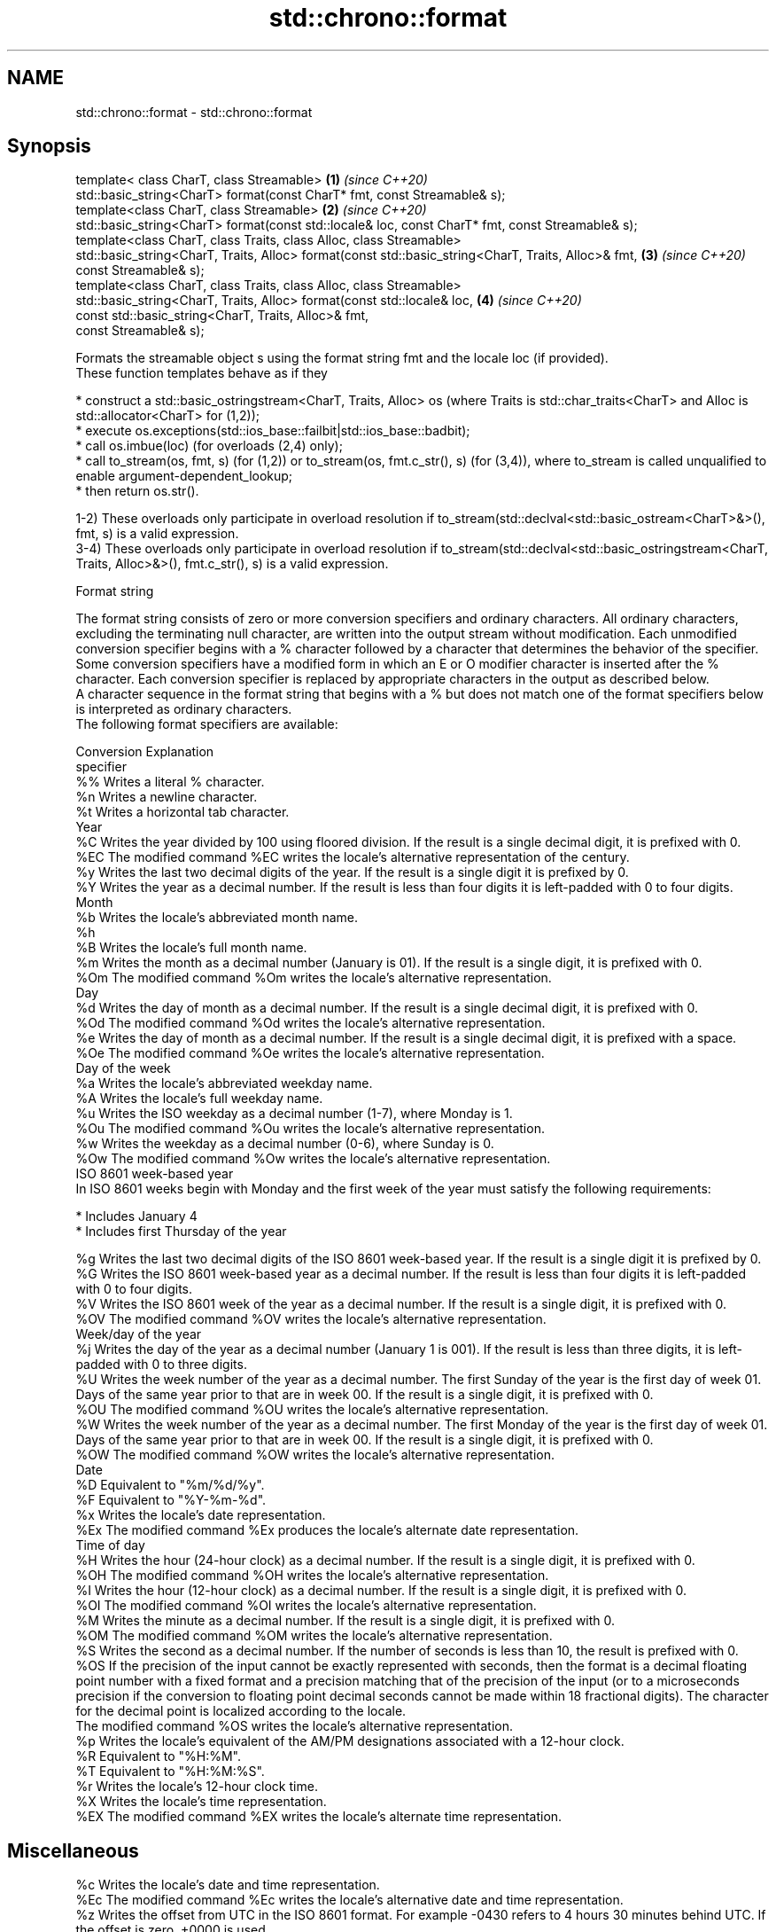 .TH std::chrono::format 3 "2020.03.24" "http://cppreference.com" "C++ Standard Libary"
.SH NAME
std::chrono::format \- std::chrono::format

.SH Synopsis

  template< class CharT, class Streamable>                                                           \fB(1)\fP \fI(since C++20)\fP
  std::basic_string<CharT> format(const CharT* fmt, const Streamable& s);
  template<class CharT, class Streamable>                                                            \fB(2)\fP \fI(since C++20)\fP
  std::basic_string<CharT> format(const std::locale& loc, const CharT* fmt, const Streamable& s);
  template<class CharT, class Traits, class Alloc, class Streamable>
  std::basic_string<CharT, Traits, Alloc> format(const std::basic_string<CharT, Traits, Alloc>& fmt, \fB(3)\fP \fI(since C++20)\fP
  const Streamable& s);
  template<class CharT, class Traits, class Alloc, class Streamable>
  std::basic_string<CharT, Traits, Alloc> format(const std::locale& loc,                             \fB(4)\fP \fI(since C++20)\fP
  const std::basic_string<CharT, Traits, Alloc>& fmt,
  const Streamable& s);

  Formats the streamable object s using the format string fmt and the locale loc (if provided).
  These function templates behave as if they

  * construct a std::basic_ostringstream<CharT, Traits, Alloc> os (where Traits is std::char_traits<CharT> and Alloc is std::allocator<CharT> for (1,2));
  * execute os.exceptions(std::ios_base::failbit|std::ios_base::badbit);
  * call os.imbue(loc) (for overloads (2,4) only);
  * call to_stream(os, fmt, s) (for (1,2)) or to_stream(os, fmt.c_str(), s) (for (3,4)), where to_stream is called unqualified to enable argument-dependent_lookup;
  * then return os.str().

  1-2) These overloads only participate in overload resolution if to_stream(std::declval<std::basic_ostream<CharT>&>(), fmt, s) is a valid expression.
  3-4) These overloads only participate in overload resolution if to_stream(std::declval<std::basic_ostringstream<CharT, Traits, Alloc>&>(), fmt.c_str(), s) is a valid expression.

  Format string

  The format string consists of zero or more conversion specifiers and ordinary characters. All ordinary characters, excluding the terminating null character, are written into the output stream without modification. Each unmodified conversion specifier begins with a % character followed by a character that determines the behavior of the specifier. Some conversion specifiers have a modified form in which an E or O modifier character is inserted after the % character. Each conversion specifier is replaced by appropriate characters in the output as described below.
  A character sequence in the format string that begins with a % but does not match one of the format specifiers below is interpreted as ordinary characters.
  The following format specifiers are available:

  Conversion Explanation
  specifier
  %%         Writes a literal % character.
  %n         Writes a newline character.
  %t         Writes a horizontal tab character.
  Year
  %C         Writes the year divided by 100 using floored division. If the result is a single decimal digit, it is prefixed with 0.
  %EC        The modified command %EC writes the locale's alternative representation of the century.
  %y         Writes the last two decimal digits of the year. If the result is a single digit it is prefixed by 0.
  %Y         Writes the year as a decimal number. If the result is less than four digits it is left-padded with 0 to four digits.
  Month
  %b         Writes the locale's abbreviated month name.
  %h
  %B         Writes the locale's full month name.
  %m         Writes the month as a decimal number (January is 01). If the result is a single digit, it is prefixed with 0.
  %Om        The modified command %Om writes the locale's alternative representation.
  Day
  %d         Writes the day of month as a decimal number. If the result is a single decimal digit, it is prefixed with 0.
  %Od        The modified command %Od writes the locale's alternative representation.
  %e         Writes the day of month as a decimal number. If the result is a single decimal digit, it is prefixed with a space.
  %Oe        The modified command %Oe writes the locale's alternative representation.
  Day of the week
  %a         Writes the locale's abbreviated weekday name.
  %A         Writes the locale's full weekday name.
  %u         Writes the ISO weekday as a decimal number (1-7), where Monday is 1.
  %Ou        The modified command %Ou writes the locale's alternative representation.
  %w         Writes the weekday as a decimal number (0-6), where Sunday is 0.
  %Ow        The modified command %Ow writes the locale's alternative representation.
  ISO 8601 week-based year
  In ISO 8601 weeks begin with Monday and the first week of the year must satisfy the following requirements:

  * Includes January 4
  * Includes first Thursday of the year

  %g         Writes the last two decimal digits of the ISO 8601 week-based year. If the result is a single digit it is prefixed by 0.
  %G         Writes the ISO 8601 week-based year as a decimal number. If the result is less than four digits it is left-padded with 0 to four digits.
  %V         Writes the ISO 8601 week of the year as a decimal number. If the result is a single digit, it is prefixed with 0.
  %OV        The modified command %OV writes the locale's alternative representation.
  Week/day of the year
  %j         Writes the day of the year as a decimal number (January 1 is 001). If the result is less than three digits, it is left-padded with 0 to three digits.
  %U         Writes the week number of the year as a decimal number. The first Sunday of the year is the first day of week 01. Days of the same year prior to that are in week 00. If the result is a single digit, it is prefixed with 0.
  %OU        The modified command %OU writes the locale's alternative representation.
  %W         Writes the week number of the year as a decimal number. The first Monday of the year is the first day of week 01. Days of the same year prior to that are in week 00. If the result is a single digit, it is prefixed with 0.
  %OW        The modified command %OW writes the locale's alternative representation.
  Date
  %D         Equivalent to "%m/%d/%y".
  %F         Equivalent to "%Y-%m-%d".
  %x         Writes the locale's date representation.
  %Ex        The modified command %Ex produces the locale's alternate date representation.
  Time of day
  %H         Writes the hour (24-hour clock) as a decimal number. If the result is a single digit, it is prefixed with 0.
  %OH        The modified command %OH writes the locale's alternative representation.
  %I         Writes the hour (12-hour clock) as a decimal number. If the result is a single digit, it is prefixed with 0.
  %OI        The modified command %OI writes the locale's alternative representation.
  %M         Writes the minute as a decimal number. If the result is a single digit, it is prefixed with 0.
  %OM        The modified command %OM writes the locale's alternative representation.
  %S         Writes the second as a decimal number. If the number of seconds is less than 10, the result is prefixed with 0.
  %OS        If the precision of the input cannot be exactly represented with seconds, then the format is a decimal floating point number with a fixed format and a precision matching that of the precision of the input (or to a microseconds precision if the conversion to floating point decimal seconds cannot be made within 18 fractional digits). The character for the decimal point is localized according to the locale.
             The modified command %OS writes the locale's alternative representation.
  %p         Writes the locale's equivalent of the AM/PM designations associated with a 12-hour clock.
  %R         Equivalent to "%H:%M".
  %T         Equivalent to "%H:%M:%S".
  %r         Writes the locale's 12-hour clock time.
  %X         Writes the locale's time representation.
  %EX        The modified command %EX writes the locale's alternate time representation.
.SH Miscellaneous
  %c         Writes the locale's date and time representation.
  %Ec        The modified command %Ec writes the locale's alternative date and time representation.
  %z         Writes the offset from UTC in the ISO 8601 format. For example -0430 refers to 4 hours 30 minutes behind UTC. If the offset is zero, +0000 is used.
  %Ez        The modified commands %Ez and %Oz insert a : between the hours and minutes (e.g., -04:30).
  %Oz
  %Z         Writes the time zone abbreviation.


.SH See also



  to_stream_(std::chrono::sys_time)   outputs a sys_time into a stream according to the provided format
                                      \fI(function template)\fP
  (C++20)

  to_stream_(std::chrono::utc_time)   outputs a utc_time into a stream according to the provided format
                                      \fI(function template)\fP
  (C++20)

  to_stream_(std::chrono::tai_time)   outputs a tai_time into a stream according to the provided format
                                      \fI(function template)\fP
  (C++20)

  to_stream_(std::chrono::gps_time)   outputs a gps_time into a stream according to the provided format
                                      \fI(function template)\fP
  (C++20)

  to_stream_(std::chrono::file_time)  outputs a file_time into a stream according to the provided format
                                      \fI(function template)\fP
  (C++20)

  to_stream_(std::chrono::local_time) outputs a local_time into a stream according to the provided format
                                      \fI(function template)\fP
  (C++20)
                                      outputs a year into a stream according to the provided format
  to_stream                           \fI(function template)\fP
                                      outputs a month into a stream according to the provided format
  to_stream                           \fI(function template)\fP
                                      outputs a day into a stream according to the provided format
  to_stream                           \fI(function template)\fP
                                      outputs a weekday into a stream according to the provided format
  to_stream                           \fI(function template)\fP
                                      outputs a month_day into a stream according to the provided format
  to_stream                           \fI(function template)\fP
                                      outputs a year_month into a stream according to the provided format
  to_stream                           \fI(function template)\fP
                                      outputs a year_month_day into a stream according to the provided format
  to_stream                           \fI(function template)\fP
                                      outputs a zoned_time into a stream according to the provided format
  to_stream                           \fI(function template)\fP




